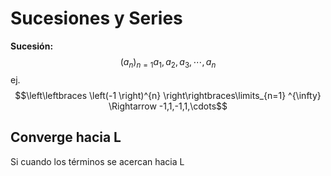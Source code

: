 #+BEGIN_COMMENT
.. title: Series y Sucesiones
.. slug: series-y-sucesiones
.. date: 2017-10-15 22:38:12 UTC+02:00
.. tags: cálculo, apuntes, mathjax
.. category: 
.. link: 
.. description: Apuntes
.. type: text
#+END_COMMENT

#+OPTIONS: tex:t

* Sucesiones y Series
  *Sucesión:*  \[(a_n)_{n=1} a_1 , a_2 , a_3 , \cdots , a_n\]
  ej. \[\left\leftbraces \left(-1 \right)^{n} \right\rightbraces\limits_{n=1} ^{\infty} \Rightarrow -1,1,-1,1,\cdots\]
** Converge hacia L
   Si cuando los términos se acercan hacia L
   
